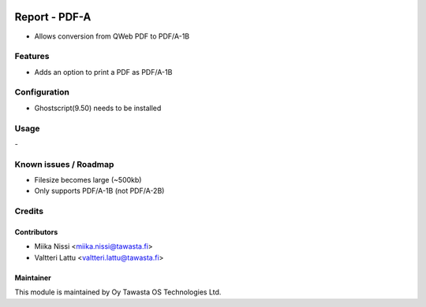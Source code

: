 .. image:: https://img.shields.io/badge/licence-AGPL--3-blue.png
   :target: https://www.gnu.org/licenses/agpl
   :alt: License: AGPL-3

==============
Report - PDF-A
==============

* Allows conversion from QWeb PDF to PDF/A-1B


Features
========
* Adds an option to print a PDF as PDF/A-1B

Configuration
=============
* Ghostscript(9.50) needs to be installed

Usage
=====
\-

Known issues / Roadmap
======================
* Filesize becomes large (~500kb)
* Only supports PDF/A-1B (not PDF/A-2B)

Credits
=======

Contributors
------------

* Miika Nissi <miika.nissi@tawasta.fi>
* Valtteri Lattu <valtteri.lattu@tawasta.fi>

Maintainer
----------

.. image:: http://tawasta.fi/templates/tawastrap/images/logo.png
   :alt: Oy Tawasta OS Technologies Ltd.
   :target: http://tawasta.fi/

This module is maintained by Oy Tawasta OS Technologies Ltd.
